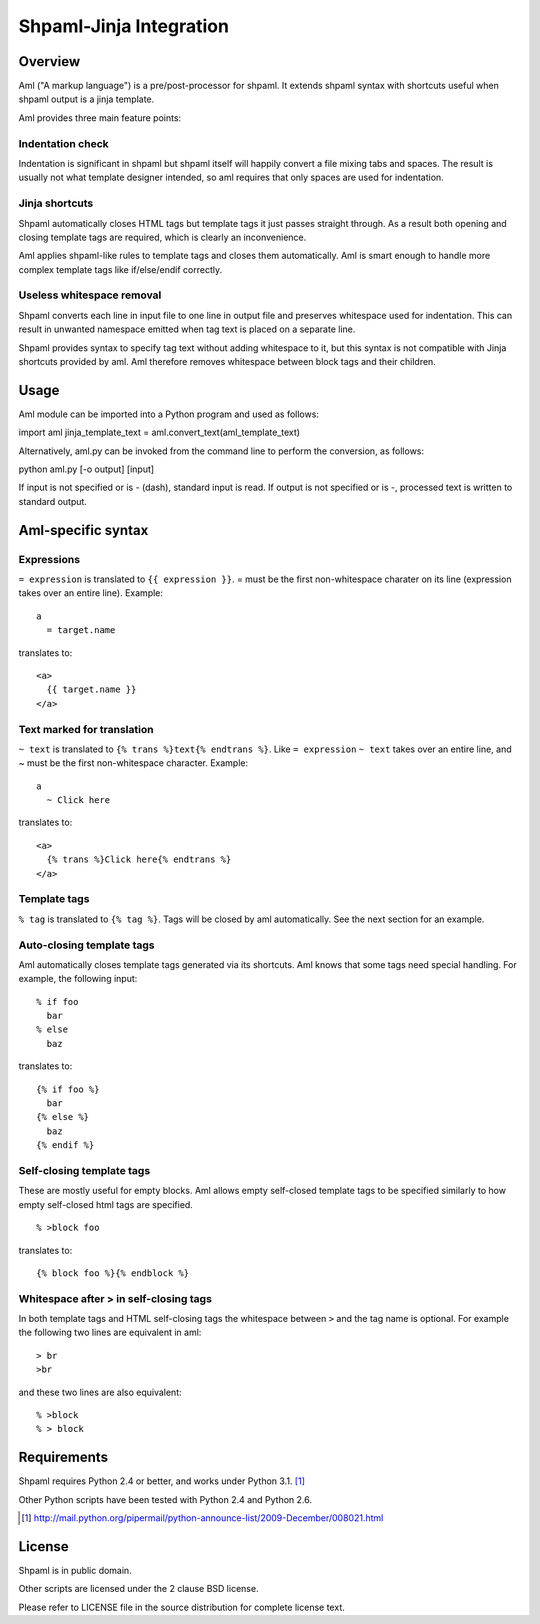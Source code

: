 ========================
Shpaml-Jinja Integration
========================

Overview
========

Aml ("A markup language") is a pre/post-processor for shpaml.
It extends shpaml syntax with shortcuts useful when shpaml output is
a jinja template.

Aml provides three main feature points:

Indentation check
-----------------

Indentation is significant in shpaml but
shpaml itself will happily convert a file mixing tabs and spaces.
The result is usually not what template designer intended, so
aml requires that only spaces are used for indentation.

Jinja shortcuts
---------------

Shpaml automatically closes HTML tags but
template tags it just passes straight through. As a result
both opening and closing template tags are required, which is
clearly an inconvenience.

Aml applies shpaml-like rules to template tags and closes them
automatically. Aml is smart enough to handle more complex
template tags like if/else/endif correctly.

Useless whitespace removal
--------------------------

Shpaml converts each line in input file to one line in output file
and preserves whitespace used for indentation. This can result in
unwanted namespace emitted when tag text is placed on a separate
line.

Shpaml provides syntax to specify tag text without adding whitespace
to it, but this syntax is not compatible with Jinja shortcuts
provided by aml. Aml therefore removes whitespace between block
tags and their children.

Usage
=====

Aml module can be imported into a Python program and used as follows:

import aml
jinja_template_text = aml.convert_text(aml_template_text)

Alternatively, aml.py can be invoked from the command line to perform
the conversion, as follows:

python aml.py [-o output] [input]

If input is not specified or is - (dash), standard input is read.
If output is not specified or is -, processed text is written to
standard output.

Aml-specific syntax
===================

Expressions
-----------

``= expression`` is translated to ``{{ expression }}``. = must be the
first non-whitespace charater on its line (expression takes over an
entire line). Example:

::

  a
    = target.name

translates to:

::

  <a>
    {{ target.name }}
  </a>

Text marked for translation
---------------------------

``~ text`` is translated to ``{% trans %}text{% endtrans %}``.
Like ``= expression`` ``~ text`` takes over an entire line, and
~ must be the first non-whitespace character. Example:

::

  a
    ~ Click here

translates to:

::

  <a>
    {% trans %}Click here{% endtrans %}
  </a>

Template tags
-------------

``% tag`` is translated to ``{% tag %}``. Tags will be closed by aml
automatically. See the next section for an example.

Auto-closing template tags
--------------------------

Aml automatically closes template tags generated via its shortcuts.
Aml knows that some tags need special handling. For example,
the following input:

::

  % if foo
    bar
  % else
    baz

translates to:

::

  {% if foo %}
    bar
  {% else %}
    baz
  {% endif %}

Self-closing template tags
--------------------------

These are mostly useful for empty blocks. Aml allows empty self-closed
template tags to be specified similarly to how empty self-closed html
tags are specified.

::

  % >block foo

translates to:

::

  {% block foo %}{% endblock %}

Whitespace after > in self-closing tags
---------------------------------------

In both template tags and HTML self-closing tags the whitespace between
``>`` and the tag name is optional. For example the following two lines
are equivalent in aml:

::

  > br
  >br

and these two lines are also equivalent:

::

  % >block
  % > block

Requirements
============

Shpaml requires Python 2.4 or better, and works under Python 3.1. [#shpaml-python-req]_

Other Python scripts have been tested with Python 2.4 and Python 2.6.

.. [#shpaml-python-req] http://mail.python.org/pipermail/python-announce-list/2009-December/008021.html

License
=======

Shpaml is in public domain.

Other scripts are licensed under the 2 clause BSD license.

Please refer to LICENSE file in the source distribution for complete
license text.
